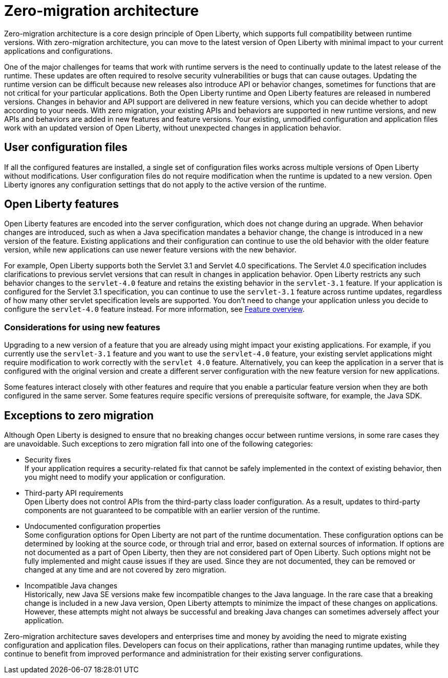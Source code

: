 // Copyright (c) 2020 IBM Corporation and others.
// Licensed under Creative Commons Attribution-NoDerivatives
// 4.0 International (CC BY-ND 4.0)
//   https://creativecommons.org/licenses/by-nd/4.0/
//
// Contributors:
//     IBM Corporation
//
:page-description: With zero-migration architecture, you can move to the latest version of Open Liberty with minimal impact to your current applications and configurations.
:seo-title: Zero-migration architecture
:seo-description: With zero-migration architecture, you can move to the latest version of Open Liberty with minimal impact to your current applications and configurations.
:page-layout: general-reference
:page-type: general
= Zero-migration architecture

Zero-migration architecture is a core design principle of Open Liberty, which supports full compatibility between runtime versions.
With zero-migration architecture, you can move to the latest version of Open Liberty with minimal impact to your current applications and configurations.

One of the major challenges for teams that work with runtime servers is the need to continually update to the latest release of the runtime. These updates are often required to resolve security vulnerabilities or bugs that can cause outages. Updating the runtime version can be difficult because new releases also introduce API or behavior changes, sometimes for functions that are not critical for your particular applications. Both the Open Liberty runtime and Open Liberty features are released in numbered versions. Changes in behavior and API support are delivered in new feature versions, which you can decide whether to adopt according to your needs. With zero migration,
your existing APIs and behaviors are supported in new runtime versions, and new APIs and behaviors are added in new features and feature versions.
Your existing, unmodified configuration and application files work with an updated version of Open Liberty, without unexpected changes in application behavior.

== User configuration files

If all the configured features are installed, a single set of configuration files works across multiple versions of Open Liberty without modifications.
User configuration files do not require modification when the runtime is updated to a new version.
Open Liberty ignores any configuration settings that do not apply to the active version of the runtime.

== Open Liberty features

Open Liberty features are encoded into the server configuration, which does not change during an upgrade. When behavior changes are introduced, such as when a Java specification mandates a behavior change, the change is introduced in a new version of the feature. Existing applications and their configuration can continue to use the old behavior with the older feature version, while new applications can use newer feature versions with the new behavior.

For example, Open Liberty supports both the Servlet 3.1 and Servlet 4.0 specifications.
The Servlet 4.0 specification includes clarifications to previous servlet versions that can result in changes in application behavior.
Open Liberty restricts any such behavior changes to the `servlet-4.0` feature and retains the existing behavior in the `servlet-3.1` feature.
If your application is configured for the Servlet 3.1 specification, you can continue to use the `servlet-3.1` feature across runtime updates, regardless of how many other servlet specification levels are supported.
You don't need to change your application unless you decide to configure the `servlet-4.0` feature instead.
For more information, see xref:reference:feature/feature-overview.adoc[Feature overview].

=== Considerations for using new features

Upgrading to a new version of a feature that you are already using might impact your existing applications.
For example, if you currently use the `servlet-3.1` feature and you want to use the `servlet-4.0` feature, your existing servlet applications might require modification to work correctly with the `servlet 4.0` feature.
Alternatively, you can keep the application in a server that is configured with the original version and create a different server configuration with the new feature version for new applications.

Some features interact closely with other features and require that you enable a particular feature version when they are both configured in the same server.
Some features require specific versions of prerequisite software, for example, the Java SDK.

== Exceptions to zero migration

Although Open Liberty is designed to ensure that no breaking changes occur between runtime versions, in some rare cases they are unavoidable. Such exceptions to zero migration fall into one of the following categories:

- Security fixes +
If your application requires a security-related fix that cannot be safely implemented in the context of existing behavior, then you might need to modify your application or configuration.
- Third-party API requirements +
Open Liberty does not control APIs from the third-party class loader configuration.
As a result, updates to third-party components are not guaranteed to be compatible with an earlier version of the runtime.
- Undocumented configuration properties +
Some configuration options for Open Liberty are not part of the runtime documentation. These configuration options can be determined by looking at the source code, or through trial and error, based on external sources of information. If options are not documented as a part of Open Liberty, then they are not considered part of Open Liberty. Such options might not be fully implemented and might cause issues if they are used. Since they are not documented, they can be removed or changed at any time and are not covered by zero migration.
- Incompatible Java changes +
Historically, new Java SE versions make few incompatible changes to the Java language.
In the rare case that a breaking change is included in a new Java version, Open Liberty attempts to minimize the impact of these changes on applications. However, these attempts might not always be successful and breaking Java changes can sometimes adversely affect your application.

Zero-migration architecture saves developers and enterprises time and money by avoiding the need to migrate existing configuration and application files.
Developers can focus on their applications, rather than managing runtime updates, while they continue to benefit from improved performance and administration for their existing server configurations.
